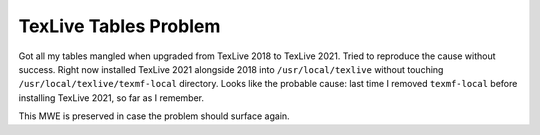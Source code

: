 TexLive Tables Problem
**********************

Got all my tables mangled when upgraded from TexLive 2018 to TexLive 2021.
Tried to reproduce the cause without success. Right now installed
TexLive 2021 alongside 2018 into ``/usr/local/texlive``
without touching ``/usr/local/texlive/texmf-local``
directory. Looks like the probable cause: last time I removed ``texmf-local``
before installing TexLive 2021, so far as I remember.

This MWE is preserved in case the problem should surface again.
